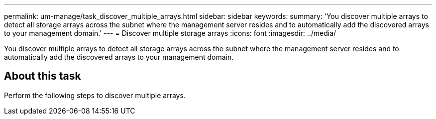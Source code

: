 ---
permalink: um-manage/task_discover_multiple_arrays.html
sidebar: sidebar
keywords: 
summary: 'You discover multiple arrays to detect all storage arrays across the subnet where the management server resides and to automatically add the discovered arrays to your management domain.'
---
= Discover multiple storage arrays
:icons: font
:imagesdir: ../media/

[.lead]
You discover multiple arrays to detect all storage arrays across the subnet where the management server resides and to automatically add the discovered arrays to your management domain.

== About this task

Perform the following steps to discover multiple arrays.
